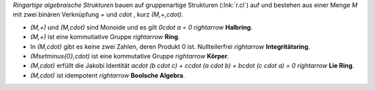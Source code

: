 .. raw:: html

    %path = "Mathematik/Stukturen/Ring"
    %kind = chindnum["Texte"]
    %level = 10
    <!-- html -->

*Ringartige algebraische Strukturen* bauen auf
gruppenartige Strukturen (:lnk:`r.cl`) auf
und bestehen aus einer Menge `M` mit
zwei binären Verknüpfung `+` und `\cdot` , kurz `(M,+,\cdot)`.

- `(M,+)` und `(M,\cdot)` sind Monoide und es gilt `0\cdot a = 0`
  `\rightarrow` **Halbring**.

- `(M,+)` ist eine kommutiative Gruppe
  `\rightarrow` **Ring**.

- In `(M,\cdot)` gibt es keine zwei Zahlen, deren Produkt 0 ist.
  Nullteilerfrei `\rightarrow` **Integritätsring**.

- `(M\setminus\{0\},\cdot)` ist eine kommutative Gruppe
  `\rightarrow` **Körper**.

- `(M,\cdot)` erfüllt die Jakobi Identität `a\cdot (b \cdot c) + c\cdot (a \cdot b) + b\cdot (c \cdot a) = 0`
  `\rightarrow` **Lie Ring**.

- `(M,\cdot)` ist idempotent
  `\rightarrow` **Boolsche Algebra**.


